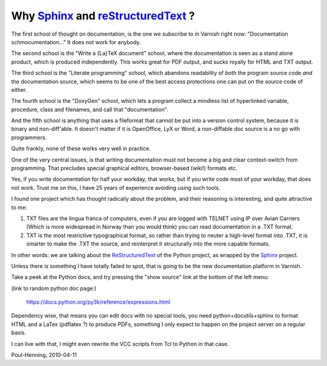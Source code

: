 ..
	Copyright (c) 2010-2015 Varnish Software AS
	SPDX-License-Identifier: BSD-2-Clause
	See LICENSE file for full text of license

.. _phk_sphinx:

===================================
Why Sphinx_ and reStructuredText_ ?
===================================

The first school of thought on documentation, is the one we subscribe
to in Varnish right now: "Documentation schmocumentation..."  It does
not work for anybody.

The second school is the "Write a {La}TeX document" school, where
the documentation is seen as a stand alone product, which is produced
independently.  This works great for PDF output, and sucks royally
for HTML and TXT output.

The third school is the "Literate programming" school, which abandons
readability of *both* the program source code *and* the documentation
source, which seems to be one of the best access protections
one can put on the source code of either.

The fourth school is the "DoxyGen" school, which lets a program
collect a mindless list of hyperlinked variable, procedure, class
and filenames, and call that "documentation".

And the fifth school is anything that uses a fileformat that
cannot be put into a version control system, because it is
binary and non-diff'able.  It doesn't matter if it is
OpenOffice, LyX or Word, a non-diffable doc source is a no go
with programmers.

Quite frankly, none of these works very well in practice.

One of the very central issues, is that writing documentation must
not become a big and clear context-switch from programming.  That
precludes special graphical editors, browser-based (wiki!) formats
etc.

Yes, if you write documentation for half your workday, that works,
but if you write code most of your workday, that does not work.
Trust me on this, I have 25 years of experience avoiding using such
tools.

I found one project which has thought radically about the problem,
and their reasoning is interesting, and quite attractive to me:

#. TXT files are the lingua franca of computers, even if
   you are logged with TELNET using IP over Avian Carriers
   (Which is more widespread in Norway than you would think)
   you can read documentation in a .TXT format.

#. TXT is the most restrictive typographical format, so
   rather than trying to neuter a high-level format into .TXT,
   it is smarter to make the .TXT the source, and reinterpret
   it structurally into the more capable formats.

In other words: we are talking about the ReStructuredText_ of the
Python project, as wrapped by the Sphinx_ project.

Unless there is something I have totally failed to spot, that is
going to be the new documentation platform in Varnish.

Take a peek at the Python docs, and try pressing the "show source"
link at the bottom of the left menu:

(link to random python doc page:)

        https://docs.python.org/py3k/reference/expressions.html

Dependency wise, that means you can edit docs with no special
tools, you need python+docutils+sphinx to format HTML and a LaTex
(pdflatex ?) to produce PDFs, something I only expect to happen
on the project server on a regular basis.

I can live with that, I might even rewrite the VCC scripts
from Tcl to Python in that case.

Poul-Henning, 2010-04-11


.. _Sphinx: http://sphinx.pocoo.org/
.. _reStructuredText: http://docutils.sourceforge.net/rst.html
